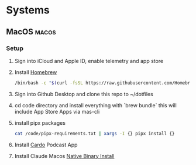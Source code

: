 * Systems
** MacOS :macos:
:PROPERTIES:
:EXPORT_FILE_NAME: MacOS
:END:
*** Setup
1. Sign into iCloud and Apple ID, enable telemetry and app store
2. Install [[https://brew.sh/][Homebrew]]
   #+begin_src bash
   /bin/bash -c "$(curl -fsSL https://raw.githubusercontent.com/Homebrew/install/HEAD/install.sh)"
   #+end_src
3. Sign into Github Desktop and clone this repo to ~/dotfiles
4. cd code directory and install everything with `brew bundle`
   this will include App Store Apps via mas-cli
5. install pipx packages
      #+begin_src bash
         cat /code/pipx-requirements.txt | xargs -I {} pipx install {}
      #+end_src
7. Install [[https://cardo-podcast.github.io/][Cardo]] Podcast App
8. Install Claude Macos [[https://docs.claude.com/en/docs/claude-code/setup][Native Binary Install]]
